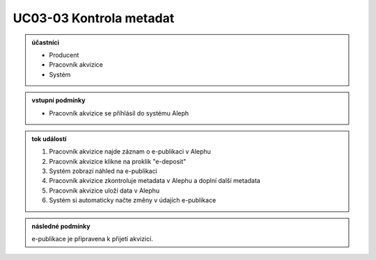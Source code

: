 .. _uc03-03:

UC03-03 Kontrola metadat
~~~~~~~~~~~~~~~~~~~~~~~~~~~

.. admonition:: účastníci

   - Producent
   - Pracovník akvizice
   - Systém

.. admonition:: vstupní podmínky

   - Pracovník akvizice se příhlásil do systému Aleph

.. admonition:: tok událostí

   1. Pracovník akvizice najde záznam o e-publikaci v Alephu
   2. Pracovník akvizice klikne na proklik "e-deposit"
   3. Systém zobrazí náhled na e-publikaci
   4. Pracovník akvizice zkontroluje metadata v Alephu a doplní další metadata
   5. Pracovník akvizice uloží data v Alephu
   6. Systém si automaticky načte změny v údajích e-publikace

.. admonition:: následné podmínky

   e-publikace je připravena k přijetí akvizicí.

.. raw:: html

	<div id="disqus_thread"></div>
	<script type="text/javascript">
        /* * * CONFIGURATION VARIABLES: EDIT BEFORE PASTING INTO YOUR WEBPAGE * * */
        var disqus_shortname = 'edeposit'; // required: replace example with your forum shortname

        /* * * DON'T EDIT BELOW THIS LINE * * */
        (function() {
            var dsq = document.createElement('script'); dsq.type = 'text/javascript'; dsq.async = true;
            dsq.src = '//' + disqus_shortname + '.disqus.com/embed.js';
            (document.getElementsByTagName('head')[0] || document.getElementsByTagName('body')[0]).appendChild(dsq);
        })();
	</script>
	<noscript>Please enable JavaScript to view the <a href="http://disqus.com/?ref_noscript">comments powered by Disqus.</a></noscript>
	<a href="http://disqus.com" class="dsq-brlink">comments powered by <span class="logo-disqus">Disqus</span></a>
    
